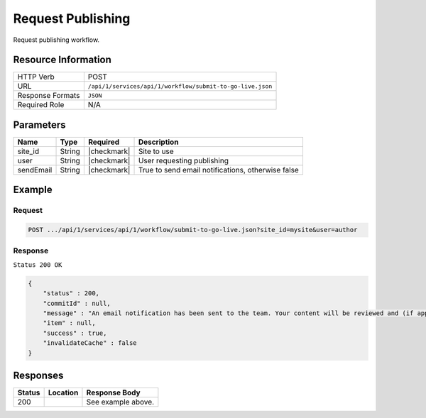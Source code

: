 .. _crafter-studio-api-workflow-submit-to-go-live:

==================
Request Publishing
==================

Request publishing workflow.

--------------------
Resource Information
--------------------

+----------------------------+-------------------------------------------------------------------+
|| HTTP Verb                 || POST                                                             |
+----------------------------+-------------------------------------------------------------------+
|| URL                       || ``/api/1/services/api/1/workflow/submit-to-go-live.json``        |
+----------------------------+-------------------------------------------------------------------+
|| Response Formats          || ``JSON``                                                         |
+----------------------------+-------------------------------------------------------------------+
|| Required Role             || N/A                                                              |
+----------------------------+-------------------------------------------------------------------+

----------
Parameters
----------

+---------------+-------------+---------------+----------------------------------------------------+
|| Name         || Type       || Required     || Description                                       |
+===============+=============+===============+====================================================+
|| site_id      || String     || |checkmark|  || Site to use                                       |
+---------------+-------------+---------------+----------------------------------------------------+
|| user         || String     || |checkmark|  || User requesting publishing                        |
+---------------+-------------+---------------+----------------------------------------------------+
|| sendEmail    || String     || |checkmark|  || True to send email notifications, otherwise false |
+---------------+-------------+---------------+----------------------------------------------------+


-------
Example
-------

^^^^^^^
Request
^^^^^^^

.. code-block:: guess

    POST .../api/1/services/api/1/workflow/submit-to-go-live.json?site_id=mysite&user=author

.. code-block:: json
    :linenos:

    {
        "sendEmail" : true,
        "schedule" : "now",
        "submissionComment" : "",
        "items" : [
            "/site/website/index.xml"
        ]
    }

^^^^^^^^
Response
^^^^^^^^

``Status 200 OK``

.. code-block:: json

    {
        "status" : 200,
        "commitId" : null,
        "message" : "An email notification has been sent to the team. Your content will be reviewed and (if approved) pushed live between 4PM EST and 6PM EST of the business day that the request was received. If this request is sent after business hours, it will be reviewed and (if approved) pushed live as soon as possible, the next business day.<br/><br/>If you need to make further revisions to this item, please re-submit this publish request after making them.<br/><br/>If this request needs immediate attention, please email the administrator.",
        "item" : null,
        "success" : true,
        "invalidateCache" : false
    }


---------
Responses
---------

+---------+-------------------------------------------+---------------------------------------------------+
|| Status || Location                                 || Response Body                                    |
+=========+===========================================+===================================================+
|| 200    ||                                          || See example above.                               |
+---------+-------------------------------------------+---------------------------------------------------+